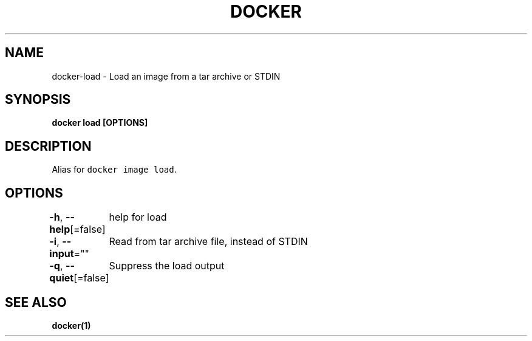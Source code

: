 .nh
.TH "DOCKER" "1" "Aug 2023" "Docker Community" "Docker User Manuals"

.SH NAME
.PP
docker-load - Load an image from a tar archive or STDIN


.SH SYNOPSIS
.PP
\fBdocker load [OPTIONS]\fP


.SH DESCRIPTION
.PP
Alias for \fB\fCdocker image load\fR\&.


.SH OPTIONS
.PP
\fB-h\fP, \fB--help\fP[=false]
	help for load

.PP
\fB-i\fP, \fB--input\fP=""
	Read from tar archive file, instead of STDIN

.PP
\fB-q\fP, \fB--quiet\fP[=false]
	Suppress the load output


.SH SEE ALSO
.PP
\fBdocker(1)\fP
